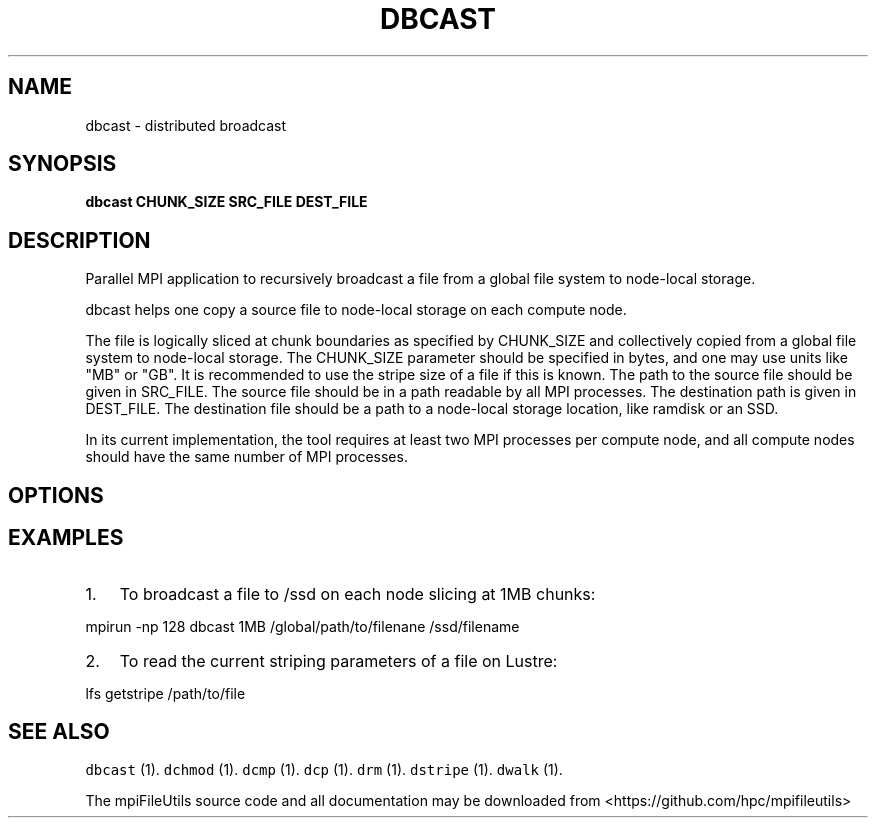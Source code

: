 .\" Automatically generated by Pandoc 1.19.1
.\"
.TH "DBCAST" "1" "" "" ""
.hy
.SH NAME
.PP
dbcast \- distributed broadcast
.SH SYNOPSIS
.PP
\f[B]dbcast CHUNK_SIZE SRC_FILE DEST_FILE\f[]
.SH DESCRIPTION
.PP
Parallel MPI application to recursively broadcast a file from a global
file system to node\-local storage.
.PP
dbcast helps one copy a source file to node\-local storage on each
compute node.
.PP
The file is logically sliced at chunk boundaries as specified by
CHUNK_SIZE and collectively copied from a global file system to
node\-local storage.
The CHUNK_SIZE parameter should be specified in bytes, and one may use
units like "MB" or "GB".
It is recommended to use the stripe size of a file if this is known.
The path to the source file should be given in SRC_FILE.
The source file should be in a path readable by all MPI processes.
The destination path is given in DEST_FILE.
The destination file should be a path to a node\-local storage location,
like ramdisk or an SSD.
.PP
In its current implementation, the tool requires at least two MPI
processes per compute node, and all compute nodes should have the same
number of MPI processes.
.SH OPTIONS
.SH EXAMPLES
.IP "1." 3
To broadcast a file to /ssd on each node slicing at 1MB chunks:
.PP
mpirun \-np 128 dbcast 1MB /global/path/to/filenane /ssd/filename
.IP "2." 3
To read the current striping parameters of a file on Lustre:
.PP
lfs getstripe /path/to/file
.SH SEE ALSO
.PP
\f[C]dbcast\f[] (1).
\f[C]dchmod\f[] (1).
\f[C]dcmp\f[] (1).
\f[C]dcp\f[] (1).
\f[C]drm\f[] (1).
\f[C]dstripe\f[] (1).
\f[C]dwalk\f[] (1).
.PP
The mpiFileUtils source code and all documentation may be downloaded
from <https://github.com/hpc/mpifileutils>
